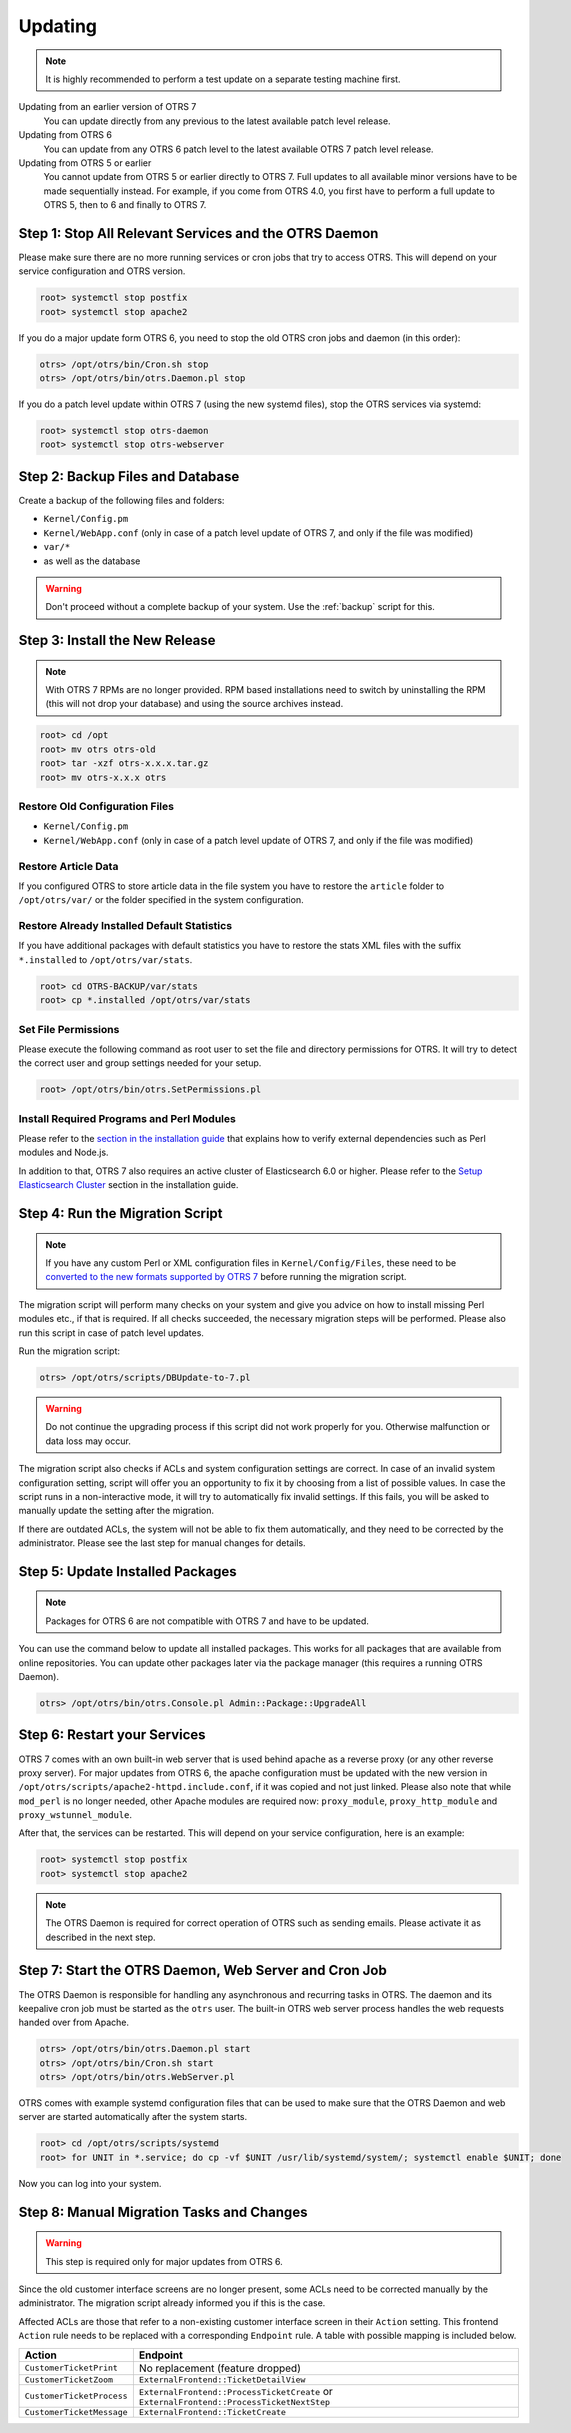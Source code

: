 Updating
========

.. note::

   It is highly recommended to perform a test update on a separate testing machine first.

Updating from an earlier version of OTRS 7
   You can update directly from any previous to the latest available patch level release.

Updating from OTRS 6
   You can update from any OTRS 6 patch level to the latest available OTRS 7 patch level release.

Updating from OTRS 5 or earlier
   You cannot update from OTRS 5 or earlier directly to OTRS 7. Full updates to all available minor versions have to be made sequentially instead. For example, if you come from OTRS 4.0, you first have to perform a full update to OTRS 5, then to 6 and finally to OTRS 7.

   .. seealso::

      See the admin manual of the previous versions of OTRS for the update instructions.


Step 1: Stop All Relevant Services and the OTRS Daemon
------------------------------------------------------

Please make sure there are no more running services or cron jobs that try to access OTRS. This will depend on your service configuration and OTRS version.

.. code-block:: bash

   root> systemctl stop postfix
   root> systemctl stop apache2

If you do a major update form OTRS 6, you need to stop the old OTRS cron jobs and daemon (in this order):

.. code-block:: bash

   otrs> /opt/otrs/bin/Cron.sh stop
   otrs> /opt/otrs/bin/otrs.Daemon.pl stop
            
If you do a patch level update within OTRS 7 (using the new systemd files), stop the OTRS services via systemd:

.. code-block:: bash

   root> systemctl stop otrs-daemon
   root> systemctl stop otrs-webserver


Step 2: Backup Files and Database
---------------------------------

Create a backup of the following files and folders:

- ``Kernel/Config.pm``
- ``Kernel/WebApp.conf`` (only in case of a patch level update of OTRS 7, and only if the file was modified)
- ``var/*``
- as well as the database

.. warning::

   Don't proceed without a complete backup of your system. Use the :ref:`backup` script for this.


Step 3: Install the New Release
-------------------------------

.. note::

   With OTRS 7 RPMs are no longer provided. RPM based installations need to switch by uninstalling the RPM (this will not drop your database) and using the source archives instead.

.. code-block:: bash

   root> cd /opt
   root> mv otrs otrs-old
   root> tar -xzf otrs-x.x.x.tar.gz
   root> mv otrs-x.x.x otrs


Restore Old Configuration Files
~~~~~~~~~~~~~~~~~~~~~~~~~~~~~~~

- ``Kernel/Config.pm``
- ``Kernel/WebApp.conf`` (only in case of a patch level update of OTRS 7, and only if the file was modified)


Restore Article Data
~~~~~~~~~~~~~~~~~~~~

If you configured OTRS to store article data in the file system you have to restore the ``article`` folder to ``/opt/otrs/var/`` or the folder specified in the system configuration.


Restore Already Installed Default Statistics
~~~~~~~~~~~~~~~~~~~~~~~~~~~~~~~~~~~~~~~~~~~~

If you have additional packages with default statistics you have to restore the stats XML files with the suffix ``*.installed`` to ``/opt/otrs/var/stats``.

.. code-block:: bash

   root> cd OTRS-BACKUP/var/stats
   root> cp *.installed /opt/otrs/var/stats


Set File Permissions
~~~~~~~~~~~~~~~~~~~~

Please execute the following command as root user to set the file and directory permissions for OTRS. It will try to detect the correct user and group settings needed for your setup.

.. code-block:: bash

   root> /opt/otrs/bin/otrs.SetPermissions.pl


Install Required Programs and Perl Modules
~~~~~~~~~~~~~~~~~~~~~~~~~~~~~~~~~~~~~~~~~~

Please refer to the `section in the installation guide <#installation-of-perl-modules>`__ that explains how to verify external dependencies such as Perl modules and Node.js.

In addition to that, OTRS 7 also requires an active cluster of Elasticsearch 6.0 or higher. Please refer to the `Setup Elasticsearch Cluster <#installation-setup-elasticsearch-cluster>`__ section in the installation guide.


Step 4: Run the Migration Script
--------------------------------

.. note::

   If you have any custom Perl or XML configuration files in ``Kernel/Config/Files``, these need to be `converted to the new formats supported by OTRS 7 <http://doc.otrs.com/doc/manual/developer/6.0/en/html/package-porting.html#packge-porting-5-to-6-configuration-files>`__ before running the migration script.

The migration script will perform many checks on your system and give you advice on how to install missing Perl modules etc., if that is required. If all checks succeeded, the necessary migration steps will be performed. Please also run this script in case of patch level updates.

Run the migration script:

.. code-block:: bash

   otrs> /opt/otrs/scripts/DBUpdate-to-7.pl

.. warning::

   Do not continue the upgrading process if this script did not work properly for you. Otherwise malfunction or data loss may occur.

The migration script also checks if ACLs and system configuration settings are correct. In case of an invalid system configuration setting, script will offer you an opportunity to fix it by choosing from a list of possible values. In case the script runs in a non-interactive mode, it will try to automatically fix invalid settings. If this fails, you will be asked to manually update the setting after the migration.

If there are outdated ACLs, the system will not be able to fix them automatically, and they need to be corrected by the administrator. Please see the last step for manual changes for details. 


Step 5: Update Installed Packages
---------------------------------

.. note::

   Packages for OTRS 6 are not compatible with OTRS 7 and have to be updated.

You can use the command below to update all installed packages. This works for all packages that are available from online repositories. You can update other packages later via the package manager (this requires a running OTRS Daemon).

.. code-block:: bash

   otrs> /opt/otrs/bin/otrs.Console.pl Admin::Package::UpgradeAll


Step 6: Restart your Services
-----------------------------

OTRS 7 comes with an own built-in web server that is used behind apache as a reverse proxy (or any other reverse proxy server). For major updates from OTRS 6, the apache configuration must be updated with the new version in ``/opt/otrs/scripts/apache2-httpd.include.conf``, if it was copied and not just linked. Please also note that while ``mod_perl`` is no longer needed, other Apache modules are required now: ``proxy_module``, ``proxy_http_module`` and ``proxy_wstunnel_module``.

After that, the services can be restarted. This will depend on your service configuration, here is an example:

.. code-block:: bash

   root> systemctl stop postfix
   root> systemctl stop apache2

.. note::

   The OTRS Daemon is required for correct operation of OTRS such as sending emails. Please activate it as described in the next step.


Step 7: Start the OTRS Daemon, Web Server and Cron Job
------------------------------------------------------

The OTRS Daemon is responsible for handling any asynchronous and recurring tasks in OTRS. The daemon and its keepalive cron job must be started as the ``otrs`` user. The built-in OTRS web server process handles the web requests handed over from Apache.

.. code-block:: bash

   otrs> /opt/otrs/bin/otrs.Daemon.pl start
   otrs> /opt/otrs/bin/Cron.sh start
   otrs> /opt/otrs/bin/otrs.WebServer.pl

OTRS comes with example systemd configuration files that can be used to make sure that the OTRS Daemon and web server are started automatically after the system starts.

.. code-block:: bash

   root> cd /opt/otrs/scripts/systemd
   root> for UNIT in *.service; do cp -vf $UNIT /usr/lib/systemd/system/; systemctl enable $UNIT; done

Now you can log into your system.


Step 8: Manual Migration Tasks and Changes
------------------------------------------

.. warning::

   This step is required only for major updates from OTRS 6.

Since the old customer interface screens are no longer present, some ACLs need to be corrected manually by the administrator. The migration script already informed you if this is the case.

Affected ACLs are those that refer to a non-existing customer interface screen in their ``Action`` setting. This frontend ``Action`` rule needs to be replaced with a corresponding ``Endpoint`` rule. A table with possible mapping is included below.

+---------------------------+----------------------------------------------+
| Action                    | Endpoint                                     |
+===========================+==============================================+
| ``CustomerTicketPrint``   | No replacement (feature dropped)             |
+---------------------------+----------------------------------------------+
| ``CustomerTicketZoom``    | ``ExternalFrontend::TicketDetailView``       |
+---------------------------+----------------------------------------------+
| ``CustomerTicketProcess`` | ``ExternalFrontend::ProcessTicketCreate`` or |
|                           | ``ExternalFrontend::ProcessTicketNextStep``  |
+---------------------------+----------------------------------------------+
| ``CustomerTicketMessage`` | ``ExternalFrontend::TicketCreate``           |
+---------------------------+----------------------------------------------+
